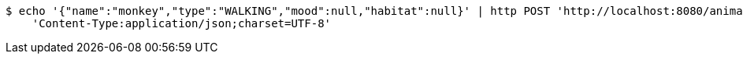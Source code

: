 [source,bash]
----
$ echo '{"name":"monkey","type":"WALKING","mood":null,"habitat":null}' | http POST 'http://localhost:8080/animals' \
    'Content-Type:application/json;charset=UTF-8'
----